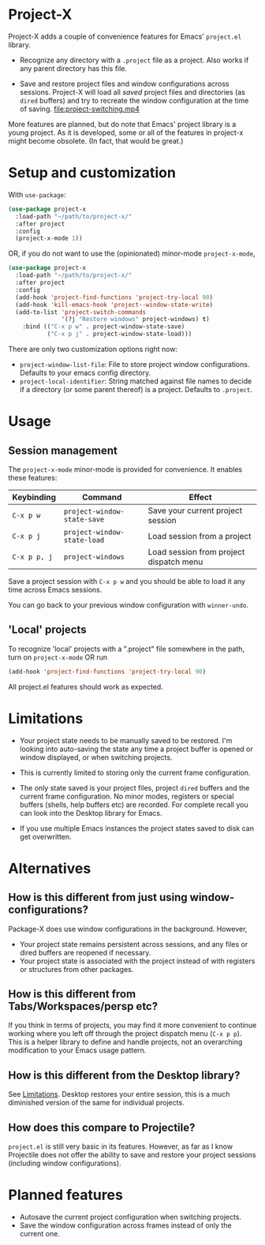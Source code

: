 * Project-X

Project-X adds a couple of convenience features for Emacs' =project.el= library.

- Recognize any directory with a =.project= file as a project. Also works if any parent directory has this file.
  
- Save and restore project files and window configurations across sessions. Project-X will load all /saved/ project files and directories (as =dired= buffers) and try to recreate the window configuration at the time of saving.
  [[file:project-switching.mp4]]

More features are planned, but do note that Emacs' project library is a young project. As it is developed, some or all of the features in project-x might become obsolete. (In fact, that would be great.)

* Setup and customization
With =use-package=:
#+begin_src emacs-lisp
(use-package project-x
  :load-path "~/path/to/project-x/"
  :after project
  :config
  (project-x-mode 1))
#+end_src

OR, if you do not want to use the (opinionated) minor-mode =project-x-mode=,

#+begin_src emacs-lisp
  (use-package project-x
    :load-path "~/path/to/project-x/"
    :after project
    :config
    (add-hook 'project-find-functions 'project-try-local 90)
    (add-hook 'kill-emacs-hook 'project--window-state-write)
    (add-to-list 'project-switch-commands
                 '(?j "Restore windows" project-windows) t)
      :bind (("C-x p w" . project-window-state-save)
             ("C-x p j" . project-window-state-load)))
#+end_src

There are only two customization options right now:
- =project-window-list-file=: File to store project window configurations. Defaults to your emacs config directory.
- =project-local-identifier=: String matched against file names to decide if a directory (or some parent thereof) is a project. Defaults to =.project=.

* Usage

** Session management
The =project-x-mode= minor-mode is provided for convenience. It enables these features:

| Keybinding   | Command                     | Effect                                  |
|--------------+-----------------------------+-----------------------------------------|
| =C-x p w=    | =project-window-state-save= | Save your current project session       |
| =C-x p j=    | =project-window-state-load= | Load session from a project             |
| =C-x p p, j= | =project-windows=           | Load session from project dispatch menu |

Save a project session with =C-x p w= and you should be able to load it any time across Emacs sessions.

You can go back to your previous window configuration with =winner-undo=.

** 'Local' projects
To recognize 'local' projects with a ".project" file somewhere in the path, turn on =project-x-mode= OR run
#+begin_src emacs-lisp
  (add-hook 'project-find-functions 'project-try-local 90)
#+end_src

All project.el features should work as expected.

* Limitations
:PROPERTIES:
:ID:       c1326cad-5dd9-4789-8e5e-74f5b012b546
:END:
- Your project state needs to be manually saved to be restored. I'm looking into auto-saving the state any time a project buffer is opened or window displayed, or when switching projects.

- This is currently limited to storing only the current frame configuration.
  
- The only state saved is your project files, project =dired= buffers and the current frame configuration. No minor modes, registers or special buffers (shells, help buffers etc) are recorded. For complete recall you can look into the Desktop library for Emacs.

- If you use multiple Emacs instances the project states saved to disk can get overwritten.

* Alternatives
** How is this different from just using window-configurations?
Package-X does use window configurations in the background. However,
- Your project state remains persistent across sessions, and any files or dired buffers are reopened if necessary.
- Your project state is associated with the project instead of with registers or structures from other packages.
  
** How is this different from Tabs/Workspaces/persp etc?
If you think in terms of projects, you may find it more convenient to continue working where you left off through the project dispatch menu (=C-x p p=). This is a helper library to define and handle projects, not an overarching modification to your Emacs usage pattern.

** How is this different from the Desktop library?
See [[id:c1326cad-5dd9-4789-8e5e-74f5b012b546][Limitations]]. Desktop restores your entire session, this is a much diminished version of the same for individual projects.

** How does this compare to Projectile?
=project.el= is still very basic in its features. However, as far as I know Projectile does not offer the ability to save and restore your project sessions (including window configurations).

* Planned features
- Autosave the current project configuration when switching projects.
- Save the window configuration across frames instead of only the current one.
